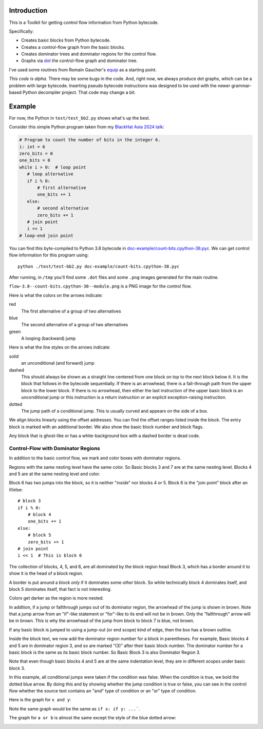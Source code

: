 |Combined CI status| |Supported Python Versions|

Introduction
------------

This is a Toolkit for getting control flow information from Python bytecode.

Specifically:

* Creates basic blocks from Python bytecode.
* Creates a control-flow graph from the basic blocks.
* Creates dominator trees and dominator regions for the control flow.
* Graphs via `dot <https://graphviz.org/>`_ the control-flow graph and dominator tree.


I've used some routines from Romain Gaucher's `equip <https://github.com/neuroo/equip>`_ as a starting point.

*This code is alpha.*
There may be some bugs in the code. And, right now, we always produce dot graphs, which can be a problem with large bytecode. Inserting pseudo bytecode instructions was designed to be used with the newer grammar-based Python decompiler project. That code may change a bit.

Example
-------

For now, the Python in ``test/test_bb2.py`` shows what's up the best.

Consider this simple Python program taken from my `BlackHat Asia 2024 talk <https://www.blackhat.com/asia-24/briefings/schedule/index.html#how-to-get-the-most-out-of-the-python-decompilers-uncompyle-and-decompyle---how-to-write-and-read-a-bytecode-decompiler-37789>`_:

.. code-block:: python

    # Program to count the number of bits in the integer 6.
    i: int = 6
    zero_bits = 0
    one_bits = 0
    while i > 0:  # loop point
       # loop alternative
       if i % 0:
           # first alternative
           one_bits += 1
       else:
           # second alternative
           zero_bits += 1
       # join point
       i << 1
    # loop-end join point

You can find this byte-compiled to Python 3.8 bytecode in `doc-example/count-bits.cpython-38.pyc <https://github.com/rocky/python-control-flow/blob/post-dominator-refactor/doc-example/count-bits.cpython-38.pyc>`_.
We can get control flow information for this program using::

  python ./test/test-bb2.py doc-example/count-bits.cpython-38.pyc

After running, in ``/tmp`` you'll find some ``.dot`` files and some ``.png`` images generated for the main routine.

``flow-3.8--count-bits.cpython-38--module.png`` is a PNG image for the control flow.

.. image:: https://github.com/rocky/python-control-flow/blob/master/doc-example/flow-3.8-count-bits.cpython-38--module.png

Here is what the colors on the arrows indicate:

red
    The first alternative of a group of two alternatives

blue
    The second alternative of a group of two alternatives

green
     A looping (backward) jump

Here is what the line styles on the arrows indicate:

solid
     an unconditional (and forward) jump

dashed
     This should always be shown as a straight line centered from one block on
     top to the next block below it. It is the block that follows in
     the bytecode sequentially. If there is an arrowhead, there is a
     fall-through path from the upper block to the lower block. If there is no
     arrowhead, then either the last instruction of the upper basic block is an unconditional jump or this instruction is a return
     instruction or an explicit exception-raising instruction.

dotted
     The jump path of a conditional jump. This is usually curved
     and appears on the side of a box.


We align blocks linearly using the offset addresses. You can find
the offset ranges listed inside the block. The entry block is
marked with an additional border. We also show the basic block number
and block flags.

Any block that is ghost-like or has a white-background box with a dashed border is dead code.

Control-Flow with Dominator Regions
+++++++++++++++++++++++++++++++++++

In addition to the basic control flow, we mark and color boxes with dominator regions.

.. image:: https://github.com/rocky/python-control-flow/blob/master/doc-example/flow%2Bdom-3.8-count-bits.cpython-38--module.png

Regions with the same nesting level have the same color. So Basic blocks 3 and 7 are at the same nesting level. Blocks 4 and 5 are at the same nesting level and color.

Block 6 has two jumps into the block, so it is neither "inside" nor blocks 4 or 5. Block 6 is the "join point" block after an if/else::

   # block 3
   if i % 0:
       # block 4
       one_bits += 1
   else:
       # block 5
       zero_bits += 1
   # join point
   i << 1  # This is block 6

The collection of blocks, 4, 5, and 6, are all dominated by the block region head Block 3, which has a border around it to show it is the head of a block region.

A border is put around a block *only* if it dominates some *other* block. So while technically block 4 dominates itself, and block 5 dominates itself, that fact is not interesting.


Colors get darker as the region is more nested.


In addition, if a jump or fallthrough jumps out of its dominator region,
the arrowhead of the jump is shown in brown. Note that a jump arrow
from an "if"-like statement or "for"-like to its end will not be in
brown. Only the "fallthrough" arrow will be in brown. This is why the
arrowhead of the jump from block to block 7 is blue, not brown.

If any basic block is jumped to using a jump-out (or end scope) kind of edge, then the box has a brown outline.

Inside the block text, we now add the dominator region number for a block in parentheses. For example, Basic blocks 4 and 5 are in dominator region 3, and so are marked "(3)" after their basic block number. The dominator number for a basic block is the same as its basic block number. So Basic Block 3 is also Dominator Region 3.

Note that even though basic blocks 4 and 5 are at the same indentation level, they are in different *scopes* under basic block 3.

In this example, all conditional jumps were taken if the condition was false. When the condition is true, we bold the dotted blue arrow. By doing this and by showing whether the jump condition is true or false, you can see in the control flow whether the source text contains an "and" type of condition or an "or" type of condition.

Here is the graph for ``x and y``:

.. image:: https://github.com/rocky/python-control-flow/blob/master/doc-example/flow%2Bdom-3.9-and-lambda%3Ax-y.png

Note the same graph would be the same as ``if x: if y: ...```.

The graph for ``a or b`` is almost the same except the style of the blue dotted arrow:

.. image:: https://github.com/rocky/python-control-flow/blob/master/doc-example/flow%2Bdom-3.9-or-lambda%3Aa-b.png

.. |Combined CI status| image:: https://img.shields.io/endpoint?url=https://raw.githubusercontent.com/rocky/python-control-flow/master/.github/combined-ci-status.json
.. |Supported Python Versions| image:: https://img.shields.io/pypi/pyversions/python-control-flow.svg
